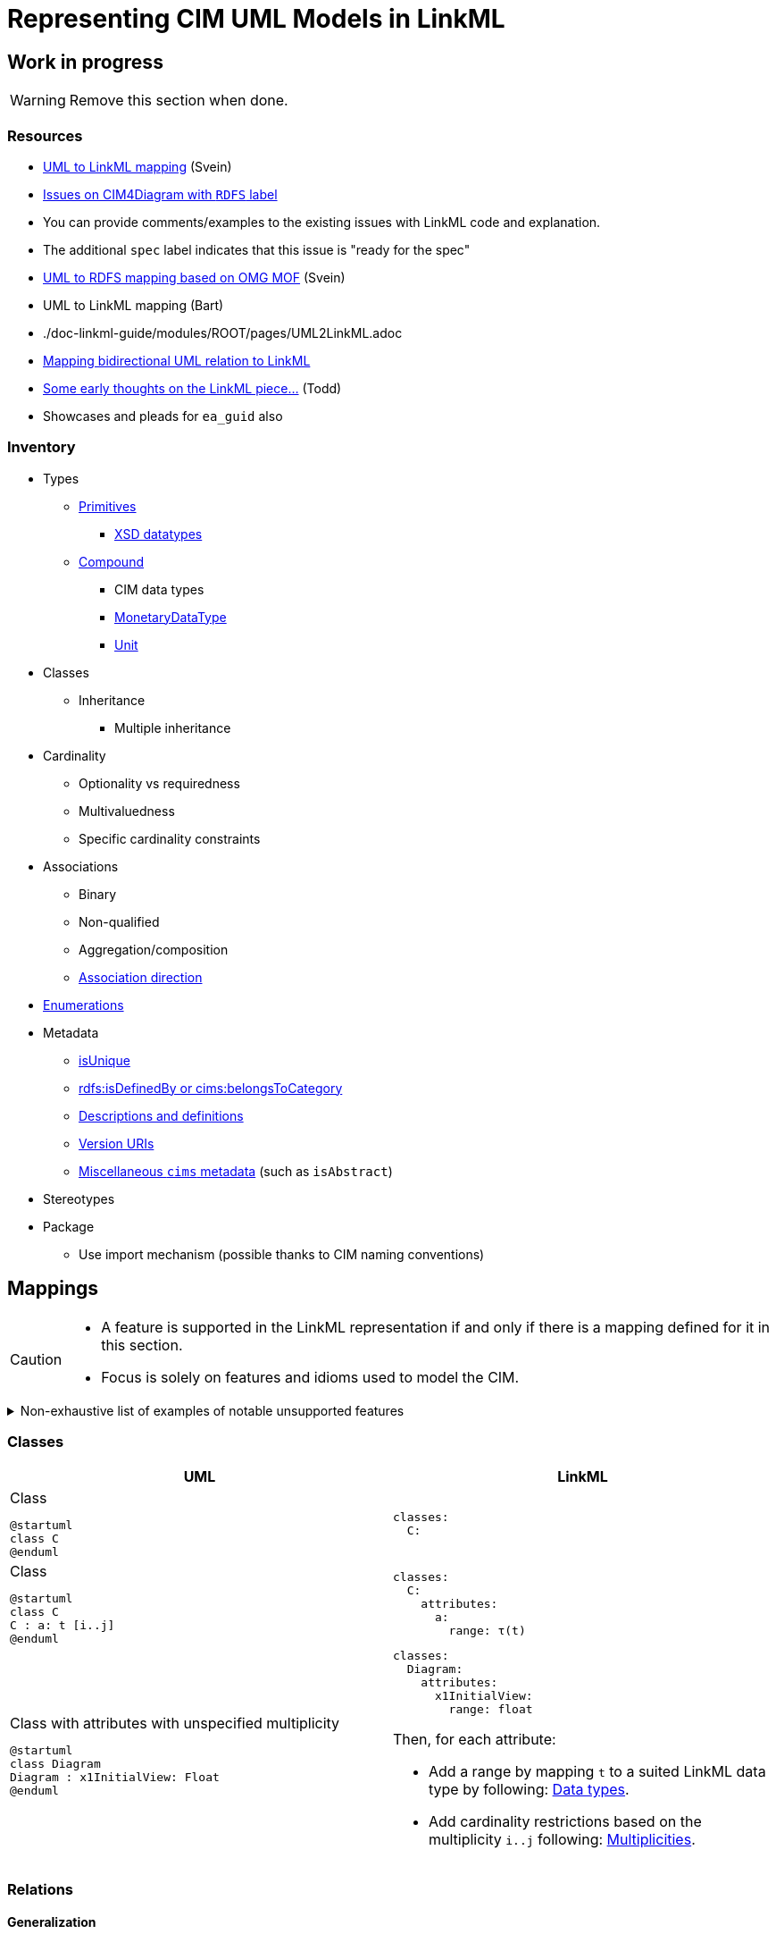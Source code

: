 = Representing CIM UML Models in LinkML

== Work in progress
WARNING: Remove this section when done.

=== Resources
* https://github.com/Sveino/Spec4CIM-KG/blob/develop/docs/Profile/UML2LinkML.adoc[UML to LinkML mapping] (Svein)
* https://github.com/Sveino/CIM4Diagram/labels/RDFS[Issues on CIM4Diagram with `RDFS` label]
    * You can provide comments/examples to the existing issues with LinkML code and explanation.
    * The additional `spec` label indicates that this issue is "ready for the spec"
* https://github.com/Sveino/Spec4CIM-KG/blob/develop/docs/Profile/UML2RDFS.adoc[UML to RDFS mapping based on OMG MOF] (Svein)
* UML to LinkML mapping (Bart)
    * ./doc-linkml-guide/modules/ROOT/pages/UML2LinkML.adoc
* https://github.com/Sveino/Inst4CIM-KG/issues/146[Mapping bidirectional UML relation to LinkML]
* https://github.com/Sveino/Spec4CIM-KG/issues/9[Some early thoughts on the LinkML piece...] (Todd)
    * Showcases and pleads for `ea_guid` also

=== Inventory
* Types
** https://github.com/Sveino/CIM4Diagram/issues/3[Primitives]
*** https://github.com/Sveino/CIM4Diagram/issues/11[XSD datatypes]
** https://github.com/Sveino/CIM4Diagram/issues/30[Compound]
*** CIM data types
*** https://github.com/Sveino/CIM4Diagram/issues/28[MonetaryDataType]
*** https://github.com/Sveino/CIM4Diagram/issues/24[Unit]
* Classes
** Inheritance
*** Multiple inheritance
* Cardinality
** Optionality vs requiredness
** Multivaluedness
** Specific cardinality constraints
* Associations
** Binary
** Non-qualified
** Aggregation/composition
** https://github.com/Sveino/CIM4Diagram/issues/23[Association direction]
* https://github.com/Sveino/CIM4Diagram/issues/13[Enumerations]
* Metadata
** https://github.com/Sveino/CIM4Diagram/issues/22[isUnique]
** https://github.com/Sveino/CIM4Diagram/issues/17[rdfs:isDefinedBy or cims:belongsToCategory]
** https://github.com/Sveino/CIM4Diagram/issues/7[Descriptions and definitions]
** https://github.com/Sveino/CIM4Diagram/issues/16[Version URIs]
** https://github.com/Sveino/CIM4Diagram/issues/6[Miscellaneous `cims` metadata] (such as `isAbstract`)
* Stereotypes
* Package
** Use import mechanism (possible thanks to CIM naming conventions)

== Mappings

[CAUTION]
--
* A feature is supported in the LinkML representation if and only if there is a mapping defined for it in this section.
* Focus is solely on features and idioms used to model the CIM.
--

[%collapsible]
.Non-exhaustive list of examples of notable unsupported features
====
* https://github.com/Sveino/CIM4Diagram/issues/12[Language strings] (?) #TODO#
* Association classes (aka qualified relations)
* Relations with arity higher than binary (aka N-ary relations where N > 2)
* Class methods
====

[#mappings_classes]
=== Classes

|===
|UML |LinkML

a|
.Class
[plantuml,width=100]
....
@startuml
class C
@enduml
....

a|
[source,yaml]
....
classes:
  C:
....

a|
.Class
[plantuml,width=100]
....
@startuml
class C
C : a: t [i..j]
@enduml
....

a|
[source,yaml]
....
classes:
  C:
    attributes:
      a:
        range: τ(t)

....


a|
.Class with attributes with unspecified multiplicity
[plantuml]
----
@startuml
class Diagram
Diagram : x1InitialView: Float
@enduml
----

a|
[source,yaml]
....
classes:
  Diagram:
    attributes:
      x1InitialView:
        range: float
....

Then, for each attribute:

* Add a range by mapping `t` to a suited LinkML data type by following: <<Data types>>.
* Add cardinality restrictions based on the multiplicity `i..j` following: <<Multiplicities>>.

|===

=== Relations

==== Generalization

|===
|UML |LinkML

a|
[plantuml,width=100px]
----
@startuml
class C
class D
C <\|-- D
@enduml
----

a|
[source,yaml]
----
classes:
  C:
  D:
    is_a: C
----

|===

==== Associations

|===
|UML |LinkML

a|.Standard association (bidirectional)
[plantuml,width=100px]
----
@startuml
class C
class D
C "r<sub>C</sub>" -- "r<sub>D</sub>" D: "r"
@enduml
----

a|
[source,yaml]
....
classes:
  C:
    slots:
    - C.r_D
  D:
    slots:
    - D.r_C

slots:
  C.r_D:
    domain: C
    range: D
    inverse: D.r_C
  D.r_C:
    domain: D
    range: C
    inverse: C.r_D
....

a|
.Standard association (unidirectional)
[plantuml,width=100px]
----
@startuml
class C
class D
C --> "r<sub>D</sub>" D: R
@enduml
----

a|
[source,yaml]
....
classes:
  C:
    slots:
    - C.r_D
  D:

slots:
  C.r_D:
    domain: C
    range: D
....

a|
.Aggregation
[plantuml,width=100px]
----
@startuml
class C
class D
C o-- "r<sub>D</sub>" D: R
@enduml
----

a|
[source,yaml]
....
classes:
  C:
    slots:
    - C.r_D
  D:

slots:
  C.r_D:
    domain: C
    range: D
....

a|
.Composition
[plantuml,width=100px]
----
@startuml
class C
class D
C *-- "r<sub>D</sub>" D: R
@enduml
----

a|
[source,yaml]
....
classes:
  C:
    slots:
    - C.r_D
  D:

slots:
  C.r_D:
    domain: C
    range: D
    inlined_as_list: true
....

|===

==== Multiplicities
Mapping multiplicities to LinkML cardinality restrictions is described in <<Multiplicities>>.

=== Enumerations

|===
|UML |LinkML

a|
.Enumeration class
[plantuml,width=100px]
----
enum E {
  V
}
----

a|
[source,yaml]
....
enums:
  E:
    permissible_values:
      V:
....

|===

=== Multiplicities
==== Common cardinalities

|===
|UML| LinkML

| `0..1`
a|
[source,yaml]
....
# Default.
....

| `0..\*`  or  `*` or _not specified_
a|
[source,yaml]
....
multivalued: true
....

| `1`
a|
[source,yaml]
....
required: true
....

| `1..*`
a|
[source,yaml]
....
required: true
multivalued: true
....

|===

==== Finer grained cardinalities

|===
|UML| LinkML

| `i`

where `i > 1` and `i ≠ *`
a|
[source,yaml]
....
exact_cardinality: i
# required: true
# multivalued: true
....

a| `i..*`

where `i > 1`
a|
[source,yaml]
....
minimum_cardinality: i
multivalued: true
# required: true
....

a| `0..j`

where `j > 1` and `j ≠ *`
a|
[source,yaml]
....
maximum_cardinality: j
# multivalued: true
....

a| `i..j`

where `i, j > 1` and `i, j ≠ *`

a|
[source,yaml]
....
minimum_cardinality: i
maximum_cardinality: j
# required: true
# multivalued: true
....

|===

NOTE: The commented lines in the LinkML column are values that are supposed to be implied, but since not all generators and software will understand more specific cardinality values, it can be wise to explicitly add the `required` and `multivalued` statements as well.


=== Data types

==== Primitives

==== CIM primitives

|===
| UML  | LinkML

| `Float`
| https://linkml.io/linkml-model/latest/docs/Date/[`float`]

| `Integer`
| `integer`

| `DateTime`
| `date`

| `String`
| `string`

| `Boolean`
| `boolean`

| `Decimal`
| `double`

| `MonthDay`
| `date`

| `Date`
| `date`

|===

==== CIM data types

CIM data types are UML classes of stereotype `CIMDatatype`.


[NOTE]
--
In future versions the aim is to replace the CIM data types with quantity kinds, units, etc. from the QUDT ontology.

These data types might then be represented as custom LinkML types if desired.
--

|===
| UML  | LinkML

| `ActivePower`
| `float`

| `ActivePowerChangeRate`
| `float`

| `ActivePowerPerCurrentFlow`
| `float`

| `ActivePowerPerFrequency`
| `float`

| `Admittance`
| `float`

| `AngleDegrees`
| `float`

| `AngleRadians`
| `float`

| `ApparentPower`
| `float`

| `Area`
| `float`

| `Bearing`
| `float`

| `Capacitance`
| `float`

| `CapacitancePerLength`
| `float`

| `Classification`
| `float`

| `Conductance`
| `float`

| `ConductancePerLength`
| `float`

| `CostPerEnergyUnit`
| `float`

| `CostPerHeatUnit`
| `float`

| `CostPerVolume`
| `float`

| `CostRate`
| `float`

| `CurrentFlow`
| `float`

| `Damping`
| `float`

| `Displacement`
| `float`

| `Emission`
| `float`

| `Frequency`
| `float`

| `HeatRate`
| `float`

| `Hours`
| `float`

| `Impedance`
| `float`

| `Inductance`
| `float`

| `InductancePerLength`
| `float`

| `KiloActivePower`
| `float`

| `Length`
| `float`

| `MagneticField`
| `float`

| `Mass`
| `float`

| `Minutes`
| `float`

| `Money`
| `float`

| `ParticulateDensity`
| `float`

| `PerCent`
| `float`

| `Pressure`
| `float`

| `PU`
| `float`

| `Reactance`
| `float`

| `ReactancePerLength`
| `float`

| `ReactivePower`
| `float`

| `RealEnergy`
| `float`

| `Resistance`
| `float`

| `ResistancePerLength`
| `float`

| `RotationSpeed`
| `float`

| `Seconds`
| `float`

| `Speed`
| `float`

| `Susceptance`
| `float`

| `SusceptancePerLength`
| `float`

| `Temperature`
| `float`

| `Voltage`
| `float`

| `VoltagePerReactivePower`
| `float`

| `Volume`
| `float`

| `VolumeFlowRate`
| `float`

| `WaterLevel`
| `float`

|===

=== Metadata

#TODO# footnote:[Make sections where you can put more discussion -- inspired for example by the associated GitHub issues -- and explanation. This could also include examples, usage description (such as enumerating the permissible values for stereotypes), etc.]

|===
| Property  | CIM RDFS (501 Ed. 1) | CIM RDFS (501 Ed. 2) | LinkML

| is defined by
| `cims:belongsToCategory`
| http://www.w3.org/2000/01/rdf-schema#isDefinedBy[`rdfs:isDefinedBy`]
| https://w3id.org/linkml/owned_by[`owned_by`]

| is abstract
| `cims:isAbstract`
| `cims:isAbstract`
| https://w3id.org/linkml/abstract[`abstract`]

| stereotype
| `cims:stereotype`
| `cims:stereotype`
| annotation: `cims:stereotype`

| definition
| http://www.w3.org/2004/02/skos/core#definition[`skos:definition`]
| http://www.w3.org/2000/01/rdf-schema#comment[`rdfs:comment`]
| https://w3id.org/linkml/description[`description`]

| label
| http://www.w3.org/2000/01/rdf-schema#label[`rdfs:label`]
| http://www.w3.org/2000/01/rdf-schema#label[`rdfs:label`]
| https://w3id.org/linkml/name[`name`] #TODO# footnote:[Why is an alias a preferred label, and the unique name just a label?]

| preferred label
| n/a
| http://www.w3.org/2004/02/skos/core#prefLabel[`skos:prefLabel`]
| https://w3id.org/linkml/alias[`alias`]

|===



=== Names and URIs

|===
| UML model element | CURIE

a|.Class with attributes
[plantuml,height=100px]
....
@startuml
class SomeClass {
  someAttribute
}
@enduml
....
a|
[source,yaml]
....
classes:
  SomeClass:
    class_uri: cim:SomeClass
    attributes:
      some_attribute:
        slot_uri: cim:SomeClass.someAttribute
....

a|.Relations
[plantuml,height=100px]
....
@startuml
class SomeClass
class AnotherClass
SomeClass "someClass" -- "anotherClass" AnotherClass: SomeRelation
@enduml
....

a|
[source,yaml]
....
classes:
  SomeClass:
    class_uri: cim:SomeClass
    slots:
      - SomeClass.another_class
  AnotherClass:
    class_uri: cim:AnotherClass
    slots:
      - AnotherClass.some_class

slots:
  SomeClass.another_class:
    slot_uri: cim:SomeClass.anotherClass
  AnotherClass.some_class:
    slot_uri: cim:AnotherClass.some_class
....

|===

== Linked Data

=== URIs

`class_uri`, `slot_uri`, `enum_uri`, `meaning`, etc.

=== Ontology alignment

SKOS mappings for example.

== Example

.Example based on `DiagramLayout` profile
====

.UML class diagram
[plantuml,height=100px]
....
@startuml
class Diagram
Diagram : isPolygon: Boolean [0..1]
class DiagramObject
DiagramObject : rotation: Float [0..1]
class DiagramStyle
Diagram "Diagram [1]" -- "DiagramElements [0..*]" DiagramObject: ""
Diagram "Diagram [0..*]" -- "DiagramStyle [0..1]" DiagramStyle: ""
@enduml
....

->

.LinkML schema
[source,yaml]
....
classes:
  Diagram: <1>
    isPolygon: <2>
      range: boolean <3>
      required: false <4>
      multivalued: false <4>
  DiagramObject:
  DiagramStyle:
....
<1> <<mappings_classes,Class>>
<2> Class attribute
<3> Primitive data type
<4> Cardinality
====




== Assumptions and decisions

* When stronger statements imply weaker statements, but the inference is not supported broadly, prefer to be explicit and assert the weaker statements as well.
* All associations are top-level slots, even those that are unidirectional.
** Bidirectional associations need to be represented as top-level slots since the two slots representing them need to be stated to be each other's inverse.
** Having all associations be top-level slots ensures consistency and reduces cognitive load and confusion.
** Also: `attributes` are actually (and only) attributes.
** In the case of the CIM this actually lines up nicely with the URIs assigned to relations, e.g. the slot `Terminal.ConductingEquipments` will have the URI `cim:TerminalConductingEquipments`. Again: consistency and reduction of cognitive load.
* Aggregations are not inlined, whereas compositions are.

[bibliography]
== References
* [[[SCENARIO-TESTING-USING-OWL]]] Hendrina Harmse. https://api.semanticscholar.org/CorpusID:58132703[Scenario testing using OWL]. 2015.
* [[[HARMSE]]] https://henrietteharmse.com/wp-content/uploads/2017/11/uml-class-diagram-to-owl-and-sroiq-reference.pdf[UML Class Diagram to OWL and SROIQ Reference] -- Henriette Harmse (2017)
* [[[LINKML-FAQ]]] https://linkml.io/linkml/faq/modeling.html#when-two-data-classes-are-linked-by-a-slot-in-one-class-definition-how-is-the-reciprocal-association-expressed-in-linkml[LinkML FAQ: When two data classes are linked by a slot in one class definition, how is the reciprocal association expressed in LinkML?]
* [[[IBM-DEV-CLASS-DIAGRAM]]] https://developer.ibm.com/articles/the-class-diagram/#associations9
* [[[SPARX-UML-TUTORIAL-CLASS-DIAGRAM]]] https://sparxsystems.com/resources/tutorials/uml2/class-diagram.html

== See also
* https://github.com/Sveino/Inst4CIM-KG/issues/146